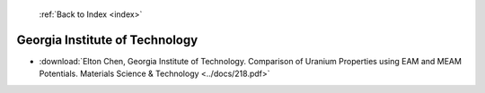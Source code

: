  :ref:`Back to Index <index>`

Georgia Institute of Technology
-------------------------------

* :download:`Elton Chen, Georgia Institute of Technology. Comparison of Uranium Properties using EAM and MEAM Potentials. Materials Science & Technology <../docs/218.pdf>`

